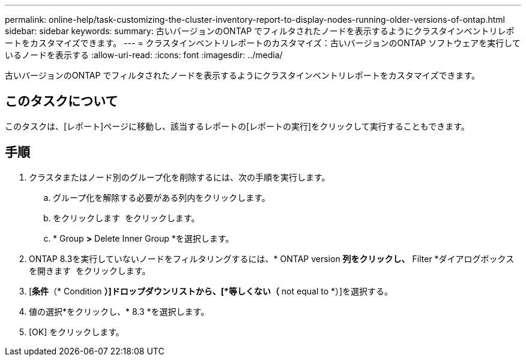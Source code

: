---
permalink: online-help/task-customizing-the-cluster-inventory-report-to-display-nodes-running-older-versions-of-ontap.html 
sidebar: sidebar 
keywords:  
summary: 古いバージョンのONTAP でフィルタされたノードを表示するようにクラスタインベントリレポートをカスタマイズできます。 
---
= クラスタインベントリレポートのカスタマイズ：古いバージョンのONTAP ソフトウェアを実行しているノードを表示する
:allow-uri-read: 
:icons: font
:imagesdir: ../media/


[role="lead"]
古いバージョンのONTAP でフィルタされたノードを表示するようにクラスタインベントリレポートをカスタマイズできます。



== このタスクについて

このタスクは、[レポート]ページに移動し、該当するレポートの[レポートの実行]をクリックして実行することもできます。



== 手順

. クラスタまたはノード別のグループ化を削除するには、次の手順を実行します。
+
.. グループ化を解除する必要がある列内をクリックします。
.. をクリックします image:../media/click-to-see-menu.gif[""] をクリックします。
.. * Group *>* Delete Inner Group *を選択します。


. ONTAP 8.3を実行していないノードをフィルタリングするには、* ONTAP version *列をクリックし、* Filter *ダイアログボックスを開きます image:../media/click-to-filter.gif[""] をクリックします。
. [*条件*（* Condition *）]ドロップダウンリストから、[*等しくない（* not equal to *）]を選択する。
. 値の選択*をクリックし、* 8.3 *を選択します。
. [OK] をクリックします。

